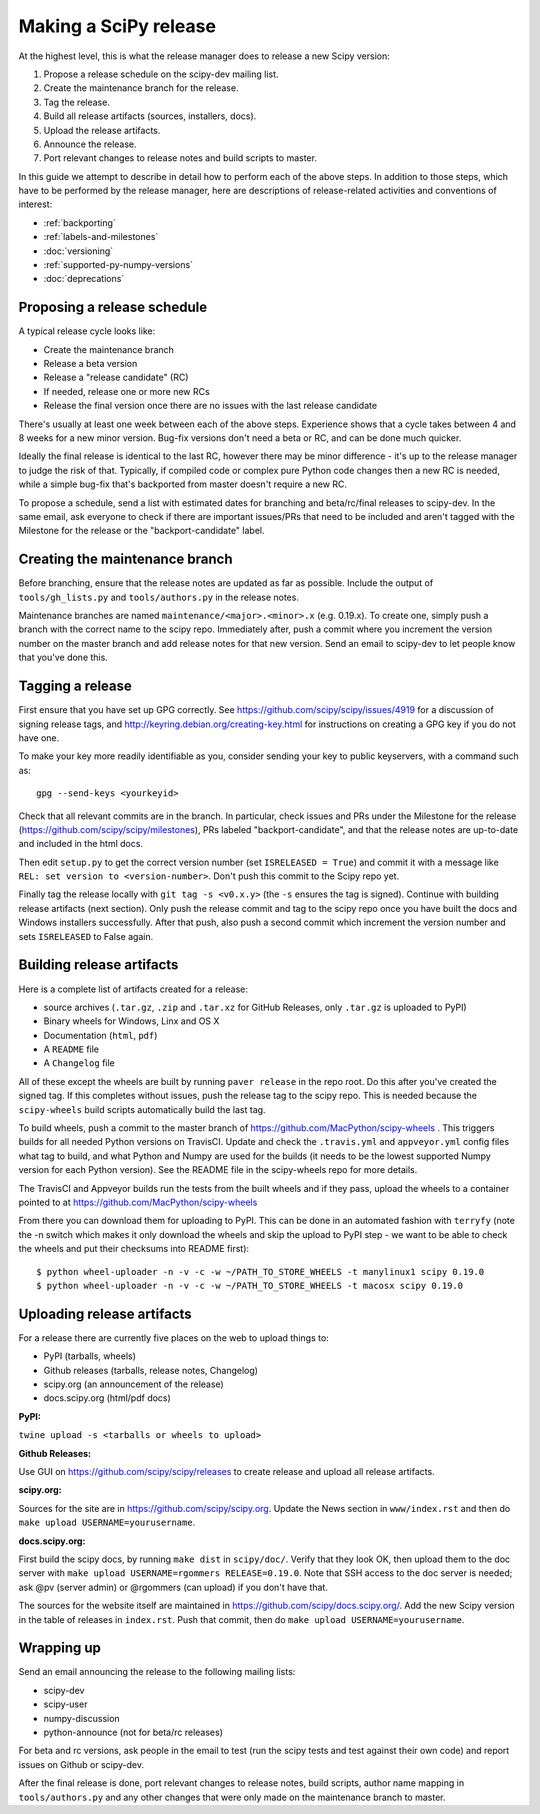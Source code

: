 .. _making-a-release:

Making a SciPy release
======================

At the highest level, this is what the release manager does to release a new
Scipy version:

#. Propose a release schedule on the scipy-dev mailing list.
#. Create the maintenance branch for the release.
#. Tag the release.
#. Build all release artifacts (sources, installers, docs).
#. Upload the release artifacts.
#. Announce the release.
#. Port relevant changes to release notes and build scripts to master.

In this guide we attempt to describe in detail how to perform each of the above
steps.  In addition to those steps, which have to be performed by the release
manager, here are descriptions of release-related activities and conventions of
interest:

- :ref:`backporting`
- :ref:`labels-and-milestones`
- :doc:`versioning`
- :ref:`supported-py-numpy-versions`
- :doc:`deprecations`


Proposing a release schedule
----------------------------
A typical release cycle looks like:

- Create the maintenance branch
- Release a beta version
- Release a "release candidate" (RC)
- If needed, release one or more new RCs
- Release the final version once there are no issues with the last release
  candidate

There's usually at least one week between each of the above steps.  Experience
shows that a cycle takes between 4 and 8 weeks for a new minor version.
Bug-fix versions don't need a beta or RC, and can be done much quicker.

Ideally the final release is identical to the last RC, however there may be
minor difference - it's up to the release manager to judge the risk of that.
Typically, if compiled code or complex pure Python code changes then a new RC
is needed, while a simple bug-fix that's backported from master doesn't require
a new RC.

To propose a schedule, send a list with estimated dates for branching and
beta/rc/final releases to scipy-dev. In the same email, ask everyone to check
if there are important issues/PRs that need to be included and aren't tagged
with the Milestone for the release or the "backport-candidate" label.


Creating the maintenance branch
-------------------------------
Before branching, ensure that the release notes are updated as far as possible.
Include the output of ``tools/gh_lists.py`` and ``tools/authors.py`` in the
release notes.

Maintenance branches are named ``maintenance/<major>.<minor>.x`` (e.g. 0.19.x).
To create one, simply push a branch with the correct name to the scipy repo.
Immediately after, push a commit where you increment the version number on the
master branch and add release notes for that new version.  Send an email to
scipy-dev to let people know that you've done this.


Tagging a release
-----------------
First ensure that you have set up GPG correctly.  See
https://github.com/scipy/scipy/issues/4919 for a discussion of signing release
tags, and http://keyring.debian.org/creating-key.html for instructions on
creating a GPG key if you do not have one.

To make your key more readily identifiable as you, consider sending your key
to public keyservers, with a command such as::

    gpg --send-keys <yourkeyid>

Check that all relevant commits are in the branch.  In particular, check issues
and PRs under the Milestone for the release
(https://github.com/scipy/scipy/milestones), PRs labeled "backport-candidate",
and that the release notes are up-to-date and included in the html docs.

Then edit ``setup.py`` to get the correct version number (set
``ISRELEASED = True``) and commit it with a message like ``REL: set version to
<version-number>``.  Don't push this commit to the Scipy repo yet.

Finally tag the release locally with ``git tag -s <v0.x.y>`` (the ``-s`` ensures
the tag is signed).  Continue with building release artifacts (next section).
Only push the release commit and tag to the scipy repo once you have built the
docs and Windows installers successfully.  After that push, also push a second
commit which increment the version number and sets ``ISRELEASED`` to False
again.


Building release artifacts
--------------------------
Here is a complete list of artifacts created for a release:

- source archives (``.tar.gz``, ``.zip`` and ``.tar.xz`` for GitHub Releases,
  only ``.tar.gz`` is uploaded to PyPI)
- Binary wheels for Windows, Linx and OS X
- Documentation (``html``, ``pdf``)
- A ``README`` file
- A ``Changelog`` file

All of these except the wheels are built by running ``paver release`` in
the repo root.  Do this after you've created the signed tag.  If this completes
without issues, push the release tag to the scipy repo.  This is needed because
the ``scipy-wheels`` build scripts automatically build the last tag.

To build wheels, push a commit to the master branch of
https://github.com/MacPython/scipy-wheels .  This triggers builds for all needed
Python versions on TravisCI.  Update and check the ``.travis.yml`` and ``appveyor.yml``
config files what tag to build, and what Python and Numpy are used for the builds
(it needs to be the lowest supported Numpy version for each Python version).
See the README file in the scipy-wheels repo for more details.

The TravisCI and Appveyor builds run the tests from the built wheels and if they pass,
upload the wheels to a container pointed to at https://github.com/MacPython/scipy-wheels

From there you can download them for uploading to PyPI.  This can be
done in an automated fashion with ``terryfy`` (note the -n switch
which makes it only download the wheels and skip the upload to PyPI
step - we want to be able to check the wheels and put their checksums
into README first)::

  $ python wheel-uploader -n -v -c -w ~/PATH_TO_STORE_WHEELS -t manylinux1 scipy 0.19.0
  $ python wheel-uploader -n -v -c -w ~/PATH_TO_STORE_WHEELS -t macosx scipy 0.19.0


Uploading release artifacts
---------------------------
For a release there are currently five places on the web to upload things to:

- PyPI (tarballs, wheels)
- Github releases (tarballs, release notes, Changelog)
- scipy.org (an announcement of the release)
- docs.scipy.org (html/pdf docs)

**PyPI:**

``twine upload -s <tarballs or wheels to upload>``

**Github Releases:**

Use GUI on https://github.com/scipy/scipy/releases to create release and
upload all release artifacts.

**scipy.org:**

Sources for the site are in https://github.com/scipy/scipy.org.
Update the News section in ``www/index.rst`` and then do
``make upload USERNAME=yourusername``.

**docs.scipy.org:**

First build the scipy docs, by running ``make dist`` in ``scipy/doc/``.  Verify
that they look OK, then upload them to the doc server with
``make upload USERNAME=rgommers RELEASE=0.19.0``.  Note that SSH access to the
doc server is needed; ask @pv (server admin) or @rgommers (can upload) if you
don't have that.

The sources for the website itself are maintained in
https://github.com/scipy/docs.scipy.org/.  Add the new Scipy version in the
table of releases in ``index.rst``.  Push that commit, then do ``make upload
USERNAME=yourusername``.


Wrapping up
-----------
Send an email announcing the release to the following mailing lists:

- scipy-dev
- scipy-user
- numpy-discussion
- python-announce (not for beta/rc releases)

For beta and rc versions, ask people in the email to test (run the scipy tests
and test against their own code) and report issues on Github or scipy-dev.

After the final release is done, port relevant changes to release notes, build
scripts, author name mapping in ``tools/authors.py`` and any other changes that
were only made on the maintenance branch to master.
